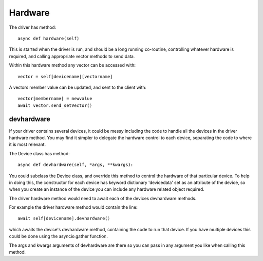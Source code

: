 Hardware
========


The driver has method::

    async def hardware(self)

This  is started when the driver is run, and should be a long running co-routine, controlling whatever hardware is required, and calling appropriate vector methods to send data.

Within this hardware method any vector can be accessed with::

    vector = self[devicename][vectorname]

A vectors member value can be updated, and sent to the client with::

     vector[membername] = newvalue
     await vector.send_setVector()


devhardware
^^^^^^^^^^^

If your driver contains several devices, it could be messy including the code to handle all the devices in the driver hardware method. You may find it simpler to delegate the hardware control to each device, separating the code to where it is most relevant.

The Device class has method::

    async def devhardware(self, *args, **kwargs):

You could subclass the Device class, and override this method to control the hardware of that particular device. To help in doing this, the constructor for each device has keyword dictionary 'devicedata' set as an attribute of the device, so when you create an instance of the device you can include any hardware related object required.

The driver hardware method would need to await each of the devices devhardware methods.

For example the driver hardware method would contain the line::

    await self[devicename].devhardware()

which awaits the device's devhardware method, containing the code to run that device. If you have multiple devices this could be done using the asyncio.gather function.

The args and kwargs arguments of devhardware are there so you can pass in any argument you like when calling this method.
